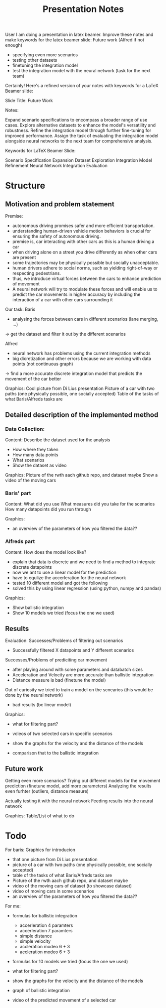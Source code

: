 #+title: Presentation Notes

User
I am doing a presentation in latex beamer. Improve these notes and make keywords for the latex beamer slide:
Future work (Alfred if not enough)
- specifying even more scenarios
- testing other datasets 
- finetuning the integration model
- test the integration model with the neural network (task for the next team)




Certainly! Here's a refined version of your notes with keywords for a LaTeX Beamer slide:

Slide Title: Future Work

Notes:

    Expand scenario specifications to encompass a broader range of use cases.
    Explore alternative datasets to enhance the model's versatility and robustness.
    Refine the integration model through further fine-tuning for improved performance.
    Assign the task of evaluating the integration model alongside neural networks to the next team for comprehensive analysis.

Keywords for LaTeX Beamer Slide:

    Scenario Specification Expansion
    Dataset Exploration
    Integration Model Refinement
    Neural Network Integration Evaluation

* Structure
** Motivation and problem statement
Premise:
- autonomous driving promises safer and more efficient transportation.
- understanding human-driven vehicle motion behaviors is crucial for ensuring the safety of autonomous driving.
- premise is, car interacting with other cars as this is a human driving a car
- when driving alone on a street you drive differently as when other cars are present
- some trajectories may be physically possible but socially unacceptable.
- human drivers adhere to social norms, such as yielding right-of-way or respecting pedestrians.
- thus, we introduce virtual forces between the cars to enhance prediction of movement
- A neural network will try to modulate these forces and will enable us to predict the car movements in higher accuracy by including the interaction of a car with other cars surrounding it

Our task:
Baris
- analysing the forces between cars in different scenarios (lane merging, ...)
-> get the dataset and filter it out by the different scenarios

Alfred
- neural network has problems using the current integration methods
- big dicretization and other errors because we are working with data points (not continuous graph)
-> find a more accurate discrete integration model that predicts the movement of the car better

Graphics:
Cool picture from Di Lius presentation
Picture of a car with two paths (one physically possible, one socially accepted)
Table of the tasks of what Baris/Alfreds tasks are

** Detailed description of the implemented method
*** Data Collection:
Content:
Describe the dataset used for the analysis
- How where they taken
- How many data points
- What scenarios
- Show the dataset as video

Graphics:
Picture of the rwth aach github repo, and dataset maybe
Show a video of the moving cars

*** Baris' part
Content:
What did you use
What measures did you take for the scenarios
How many datapoints did you run through

Graphics:
- an overview of the parameters of how you filtered the data??

*** Alfreds part
Content:
How does the model look like?
- explain that data is discrete and we need to find a method to integrate discrete datapoints
- now we ant to use a linear model for the prediction
- have to equlize the accerleration for the neural network
- tested 10 different model and got the following
- solved this by using linear regression (using python, numpy and pandas)

Graphics:
- Show ballistic integration
- Show 10 models we tried (focus the one we used)

** Results
Evaluation:
Successes/Problems of filtering out scenarios
- Successfully filtered X datapoints and Y different scenarios

Successes/Problems of prediciting car movement
- after playing around with some parameters and databatch sizes
- Acceleration and Velocity are more accurate than ballistic integration
- Distance measure is bad (finetune the model)

Out of curiosity we tried to train a model on the scnearios (this would be done by the neural network)
- bad results (bc linear model)

Graphics:
- what for filtering part?
- vdieos of two selected cars in specific scenarios

- show the graphs for the velocity and the distance of the models
- comparison that to the ballistic integration


** Future work
Getting even more scenarios?
Trying out different models for the movement prediction (finetune model, add more parameters)
Analyzing the results even furhter (outliers, distance measure)

Actually testing it with the neural network
Feeding results into the neural network

Graphics:
Table/List of what to do


* Todo
For baris:
Graphics for introducion
- that one picture from Di Lius presentation
- picture of a car with two paths (one physically possible, one socially accepted)
- table of the tasks of what Baris/Alfreds tasks are
- Picture of the rwth aach github repo, and dataset maybe
- video of the moving cars of dataset (to showcase dataset)
- video of moving cars in some scenarios
- an overview of the parameters of how you filtered the data??

For me:
- formulas for ballistic integration
  - accerleration 4 paramters
  - accerleration 7 paramters
  - simple distance
  - simple velocity
  - accleration modeo 6 + 3
  - accleration modeo 6 + 3
- formulas for 10 models we tried (focus the one we used)

- what for filtering part?

- show the graphs for the velocity and the distance of the models
- graph of ballistic integration

- video of the predicted movement of a selected car
